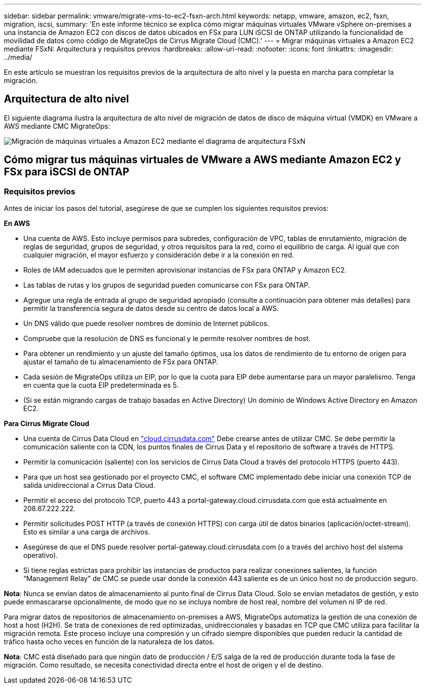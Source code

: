 ---
sidebar: sidebar 
permalink: vmware/migrate-vms-to-ec2-fsxn-arch.html 
keywords: netapp, vmware, amazon, ec2, fsxn, migration, iscsi, 
summary: 'En este informe técnico se explica cómo migrar máquinas virtuales VMware vSphere on-premises a una instancia de Amazon EC2 con discos de datos ubicados en FSx para LUN iSCSI de ONTAP utilizando la funcionalidad de movilidad de datos como código de MigrateOps de Cirrus Migrate Cloud (CMC).' 
---
= Migrar máquinas virtuales a Amazon EC2 mediante FSxN: Arquitectura y requisitos previos
:hardbreaks:
:allow-uri-read: 
:nofooter: 
:icons: font
:linkattrs: 
:imagesdir: ../media/


[role="lead"]
En este artículo se muestran los requisitos previos de la arquitectura de alto nivel y la puesta en marcha para completar la migración.



== Arquitectura de alto nivel

El siguiente diagrama ilustra la arquitectura de alto nivel de migración de datos de disco de máquina virtual (VMDK) en VMware a AWS mediante CMC MigrateOps:

image::migrate-ec2-fsxn-image01.png[Migración de máquinas virtuales a Amazon EC2 mediante el diagrama de arquitectura FSxN]



== Cómo migrar tus máquinas virtuales de VMware a AWS mediante Amazon EC2 y FSx para iSCSI de ONTAP



=== Requisitos previos

Antes de iniciar los pasos del tutorial, asegúrese de que se cumplen los siguientes requisitos previos:

*En AWS*

* Una cuenta de AWS. Esto incluye permisos para subredes, configuración de VPC, tablas de enrutamiento, migración de reglas de seguridad, grupos de seguridad, y otros requisitos para la red, como el equilibrio de carga. Al igual que con cualquier migración, el mayor esfuerzo y consideración debe ir a la conexión en red.
* Roles de IAM adecuados que le permiten aprovisionar instancias de FSx para ONTAP y Amazon EC2.
* Las tablas de rutas y los grupos de seguridad pueden comunicarse con FSx para ONTAP.
* Agregue una regla de entrada al grupo de seguridad apropiado (consulte a continuación para obtener más detalles) para permitir la transferencia segura de datos desde su centro de datos local a AWS.
* Un DNS válido que puede resolver nombres de dominio de Internet públicos.
* Compruebe que la resolución de DNS es funcional y le permite resolver nombres de host.
* Para obtener un rendimiento y un ajuste del tamaño óptimos, usa los datos de rendimiento de tu entorno de origen para ajustar el tamaño de tu almacenamiento de FSx para ONTAP.
* Cada sesión de MigrateOps utiliza un EIP, por lo que la cuota para EIP debe aumentarse para un mayor paralelismo. Tenga en cuenta que la cuota EIP predeterminada es 5.
* (Si se están migrando cargas de trabajo basadas en Active Directory) Un dominio de Windows Active Directory en Amazon EC2.


*Para Cirrus Migrate Cloud*

* Una cuenta de Cirrus Data Cloud en link:http://cloud.cirrusdata.com/["cloud.cirrusdata.com"] Debe crearse antes de utilizar CMC. Se debe permitir la comunicación saliente con la CDN, los puntos finales de Cirrus Data y el repositorio de software a través de HTTPS.
* Permitir la comunicación (saliente) con los servicios de Cirrus Data Cloud a través del protocolo HTTPS (puerto 443).
* Para que un host sea gestionado por el proyecto CMC, el software CMC implementado debe iniciar una conexión TCP de salida unidireccional a Cirrus Data Cloud.
* Permitir el acceso del protocolo TCP, puerto 443 a portal-gateway.cloud.cirrusdata.com que está actualmente en 208.67.222.222.
* Permitir solicitudes POST HTTP (a través de conexión HTTPS) con carga útil de datos binarios (aplicación/octet-stream). Esto es similar a una carga de archivos.
* Asegúrese de que el DNS puede resolver portal-gateway.cloud.cirrusdata.com (o a través del archivo host del sistema operativo).
* Si tiene reglas estrictas para prohibir las instancias de productos para realizar conexiones salientes, la función “Management Relay” de CMC se puede usar donde la conexión 443 saliente es de un único host no de producción seguro.


*Nota*: Nunca se envían datos de almacenamiento al punto final de Cirrus Data Cloud. Solo se envían metadatos de gestión, y esto puede enmascararse opcionalmente, de modo que no se incluya nombre de host real, nombre del volumen ni IP de red.

Para migrar datos de repositorios de almacenamiento on-premises a AWS, MigrateOps automatiza la gestión de una conexión de host a host (H2H). Se trata de conexiones de red optimizadas, unidireccionales y basadas en TCP que CMC utiliza para facilitar la migración remota. Este proceso incluye una compresión y un cifrado siempre disponibles que pueden reducir la cantidad de tráfico hasta ocho veces en función de la naturaleza de los datos.

*Nota*: CMC está diseñado para que ningún dato de producción / E/S salga de la red de producción durante toda la fase de migración. Como resultado, se necesita conectividad directa entre el host de origen y el de destino.
